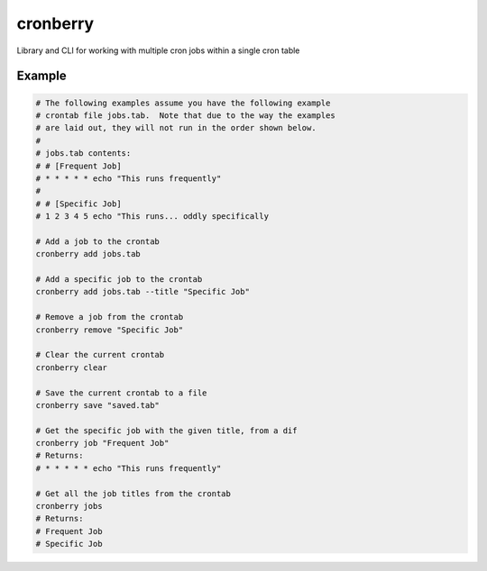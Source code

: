 cronberry
---------

Library and CLI for working with multiple cron jobs within a single cron table

Example
^^^^^^^

.. code-block:: shell

    # The following examples assume you have the following example
    # crontab file jobs.tab.  Note that due to the way the examples
    # are laid out, they will not run in the order shown below.
    #
    # jobs.tab contents:
    # # [Frequent Job]
    # * * * * * echo "This runs frequently"
    #
    # # [Specific Job]
    # 1 2 3 4 5 echo "This runs... oddly specifically

    # Add a job to the crontab
    cronberry add jobs.tab

    # Add a specific job to the crontab
    cronberry add jobs.tab --title "Specific Job"

    # Remove a job from the crontab
    cronberry remove "Specific Job"

    # Clear the current crontab
    cronberry clear

    # Save the current crontab to a file
    cronberry save "saved.tab"

    # Get the specific job with the given title, from a dif
    cronberry job "Frequent Job"
    # Returns:
    # * * * * * echo "This runs frequently"

    # Get all the job titles from the crontab
    cronberry jobs
    # Returns:
    # Frequent Job
    # Specific Job
